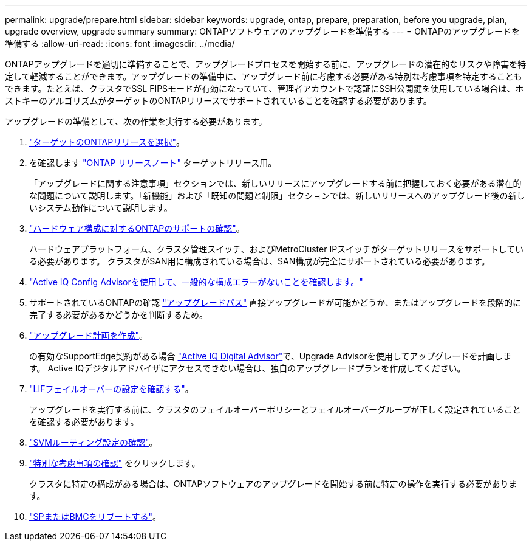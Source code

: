 ---
permalink: upgrade/prepare.html 
sidebar: sidebar 
keywords: upgrade, ontap, prepare, preparation, before you upgrade, plan, upgrade overview, upgrade summary 
summary: ONTAPソフトウェアのアップグレードを準備する 
---
= ONTAPのアップグレードを準備する
:allow-uri-read: 
:icons: font
:imagesdir: ../media/


[role="lead"]
ONTAPアップグレードを適切に準備することで、アップグレードプロセスを開始する前に、アップグレードの潜在的なリスクや障害を特定して軽減することができます。アップグレードの準備中に、アップグレード前に考慮する必要がある特別な考慮事項を特定することもできます。たとえば、クラスタでSSL FIPSモードが有効になっていて、管理者アカウントで認証にSSH公開鍵を使用している場合は、ホストキーのアルゴリズムがターゲットのONTAPリリースでサポートされていることを確認する必要があります。

アップグレードの準備として、次の作業を実行する必要があります。

. link:choose-target-version.html["ターゲットのONTAPリリースを選択"]。
. を確認します link:https://library.netapp.com/ecm/ecm_download_file/ECMLP2492508["ONTAP リリースノート"^] ターゲットリリース用。
+
「アップグレードに関する注意事項」セクションでは、新しいリリースにアップグレードする前に把握しておく必要がある潜在的な問題について説明します。「新機能」および「既知の問題と制限」セクションでは、新しいリリースへのアップグレード後の新しいシステム動作について説明します。

. link:confirm-configuration.html["ハードウェア構成に対するONTAPのサポートの確認"]。
+
ハードウェアプラットフォーム、クラスタ管理スイッチ、およびMetroCluster IPスイッチがターゲットリリースをサポートしている必要があります。  クラスタがSAN用に構成されている場合は、SAN構成が完全にサポートされている必要があります。

. link:task_check_for_common_configuration_errors_using_config_advisor.html["Active IQ Config Advisorを使用して、一般的な構成エラーがないことを確認します。"]
. サポートされているONTAPの確認 link:concept_upgrade_paths.html#supported-upgrade-paths["アップグレードパス"] 直接アップグレードが可能かどうか、またはアップグレードを段階的に完了する必要があるかどうかを判断するため。
. link:create-upgrade-plan.html["アップグレード計画を作成"]。
+
の有効なSupportEdge契約がある場合 link:https://aiq.netapp.com/["Active IQ Digital Advisor"^]で、Upgrade Advisorを使用してアップグレードを計画します。  Active IQデジタルアドバイザにアクセスできない場合は、独自のアップグレードプランを作成してください。

. link:task_verifying_the_lif_failover_configuration.html["LIFフェイルオーバーの設定を確認する"]。
+
アップグレードを実行する前に、クラスタのフェイルオーバーポリシーとフェイルオーバーグループが正しく設定されていることを確認する必要があります。

. link:concept_verify_svm_routing.html["SVMルーティング設定の確認"]。
. link:special-considerations.html["特別な考慮事項の確認"] をクリックします。
+
クラスタに特定の構成がある場合は、ONTAPソフトウェアのアップグレードを開始する前に特定の操作を実行する必要があります。

. link:concept_how_firmware_is_updated_during_upgrade.html["SPまたはBMCをリブートする"]。

